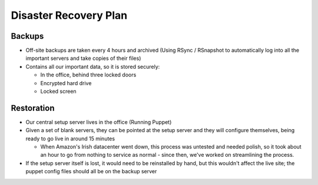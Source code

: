 Disaster Recovery Plan
======================

Backups
~~~~~~~
- Off-site backups are taken every 4 hours and archived
  (Using RSync / RSnapshot to automatically log into all the important
  servers and take copies of their files)

- Contains all our important data, so it is stored securely:

  - In the office, behind three locked doors
  - Encrypted hard drive
  - Locked screen


Restoration
~~~~~~~~~~~
- Our central setup server lives in the office
  (Running Puppet)

- Given a set of blank servers, they can be pointed at the setup server and
  they will configure themselves, being ready to go live in around 15 minutes

  - When Amazon's Irish datacenter went down, this process was untested and
    needed polish, so it took about an hour to go from nothing to service as
    normal - since then, we've worked on streamlining the process.

- If the setup server itself is lost, it would need to be reinstalled by
  hand, but this wouldn't affect the live site; the puppet config files
  should all be on the backup server
